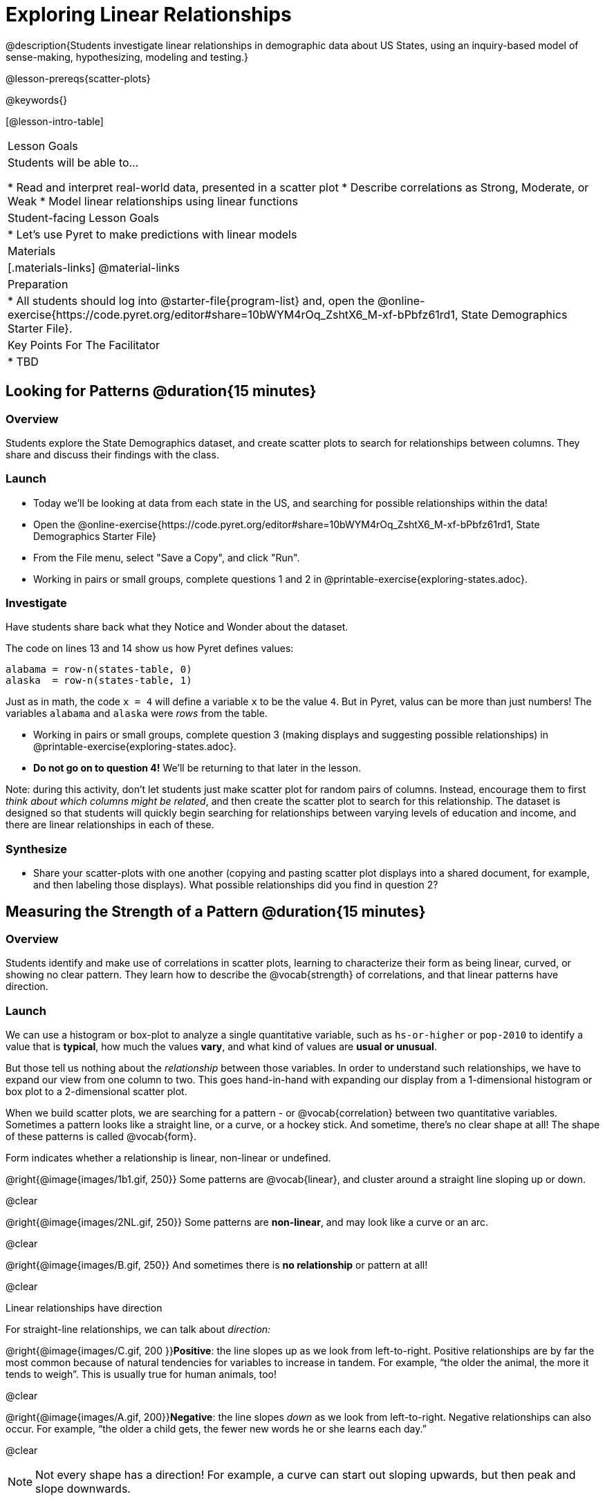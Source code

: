 = Exploring Linear Relationships

@description{Students investigate linear relationships in demographic data about US States, using an inquiry-based model of sense-making, hypothesizing, modeling and testing.}

@lesson-prereqs{scatter-plots}

@keywords{}

[@lesson-intro-table]
|===

| Lesson Goals
| Students will be able to...

* Read and interpret real-world data, presented in a scatter plot
* Describe correlations as Strong, Moderate, or Weak
* Model linear relationships using linear functions

| Student-facing Lesson Goals
|

* Let's use Pyret to make predictions with linear models


| Materials
|[.materials-links]
@material-links

| Preparation
|
* All students should log into @starter-file{program-list} and, open the @online-exercise{https://code.pyret.org/editor#share=10bWYM4rOq_ZshtX6_M-xf-bPbfz61rd1, State Demographics Starter File}.

| Key Points For The Facilitator
|
* TBD
|===

== Looking for Patterns @duration{15 minutes}

=== Overview
Students explore the State Demographics dataset, and create scatter plots to search for relationships between columns. They share and discuss their findings with the class.

=== Launch

[.lesson-instruction]
- Today we'll be looking at data from each state in the US, and searching for possible relationships within the data!
- Open the @online-exercise{https://code.pyret.org/editor#share=10bWYM4rOq_ZshtX6_M-xf-bPbfz61rd1, State Demographics Starter File}
- From the File menu, select "Save a Copy", and click "Run".
- Working in pairs or small groups, complete questions 1 and 2 in @printable-exercise{exploring-states.adoc}.


=== Investigate

Have students share back what they Notice and Wonder about the dataset.

The code on lines 13 and 14 show us how Pyret defines values:

```
alabama = row-n(states-table, 0)
alaska  = row-n(states-table, 1)
```

Just as in math, the code `x = 4` will define a variable `x` to be the value `4`. But in Pyret, valus can be more than just numbers! The variables `alabama` and `alaska` were _rows_ from the table.

[.lesson-instruction]
- Working in pairs or small groups, complete question 3 (making displays and suggesting possible relationships) in @printable-exercise{exploring-states.adoc}.
- **Do not go on to question 4!** We'll be returning to that later in the lesson.

Note: during this activity, don't let students just make scatter plot for random pairs of columns. Instead, encourage them to first _think about which columns might be related_, and then create the scatter plot to search for this relationship. The dataset is designed so that students will quickly begin searching for relationships between varying levels of education and income, and there are linear relationships in each of these.

=== Synthesize

- Share your scatter-plots with one another (copying and pasting scatter plot displays into a shared document, for example, and then labeling those displays). What possible relationships did you find in question 2?

== Measuring the Strength of a Pattern @duration{15 minutes}

=== Overview
Students identify and make use of correlations in scatter plots, learning to characterize their form as being linear, curved, or showing no clear pattern. They learn how to describe the @vocab{strength} of correlations, and that linear patterns have direction.

=== Launch
We can use a histogram or box-plot to analyze a single quantitative variable, such as `hs-or-higher` or `pop-2010` to identify a value that is **typical**, how much the values **vary**, and what kind of values are **usual or unusual**.

But those tell us nothing about the _relationship_ between those variables. In order to understand such relationships, we have to expand our view from one column to two. This goes hand-in-hand with expanding our display from a 1-dimensional histogram or box plot to a 2-dimensional scatter plot.

When we build scatter plots, we are searching for a pattern - or @vocab{correlation} between two quantitative variables. Sometimes a pattern looks like a straight line, or a curve, or a hockey stick. And sometime, there's no clear shape at all! The shape of these patterns is called @vocab{form}.

[.lesson-point]
Form indicates whether a relationship is linear, non-linear or undefined.

@right{@image{images/1b1.gif, 250}} Some patterns are @vocab{linear}, and cluster around a straight line sloping up or down.

@clear

@right{@image{images/2NL.gif, 250}} Some patterns are **non-linear**, and may look like a curve or an arc.

@clear

@right{@image{images/B.gif, 250}} And sometimes there is **no relationship** or pattern at all!

@clear
[.lesson-point]
Linear relationships have direction

For straight-line relationships, we can talk about _direction:_

@right{@image{images/C.gif, 200 }}**Positive**: the line slopes up as we look from left-to-right. Positive relationships are by far the most common because of natural tendencies for variables to increase in tandem. For example, “the older the animal, the more it tends to weigh”. This is usually true for human animals, too!

@clear

@right{@image{images/A.gif, 200}}**Negative**: the line slopes _down_ as we look from left-to-right. Negative relationships can also occur. For example, “the older a child gets, the fewer new words he or she learns each day.”

@clear

NOTE: Not every shape has a direction! For example, a curve can start out sloping upwards, but then peak and slope downwards.

[.lesson-point]
Strength indicates how closely the two variables are correlated.

How well does knowing the x-value allow us to predict what the y-value will be?

@right{@image{images/A.gif, 200}}**A relationship is strong if knowing the x-value of a data point gives us a very good idea of what its y-value will be** (knowing a student's age gives us a very good idea of what grade they're in). A strong linear relationship means that the points in the scatter plot are all clustered _tightly_ around an invisible line.

@clear

@right{@image{images/1a.gif, 200}}**A relationship is weak if x tells us little about y** (a student's age doesn't tell us much about their number of siblings). A weak linear relationship means that the cloud of points is scattered very _loosely_ around the line.

@clear


=== Investigate

Now that you've dug into the role the form, direction and strength play in quantifying a correlation, it's time to put those concepts to work!

[.lesson-instruction]
In pairs or small groups, complete @printable-exercise{pages/identifying-form-matching.adoc}.

Review student answers, and have students _explain their thinking_ for this activity. For students who are struggling, hearing what their peers are looking for is especially helpful at this stage.

[.lesson-instruction]
In pairs or small groups, complete @printable-exercise{pages/identifying-form.adoc}

Review student answers. Some of the answers are not so clear-cut, and students may disagree about what constitutes a "strong" vs. "weak" correlation. We've tried to choose scatter plots that clearly fall into on category or the other, but without diving into the algorithm for linear regression students may find this exercise somewhat subjective.

=== Common Misconceptions
- Students often conflate strength and direction, thinking that a strong correlation _must_ be positive and a weak one _must_ be negative.
- Students may also falsely believe that there is ALWAYS a correlation between any two variables in their dataset.
- Students often believe that strength and sample size are interchangeable, leading to mistaken assumptions like "any correlation found in a million data points _must_ be strong!"


=== Synthesize

[.lesson-instruction]
Return to @printable-exercise{exploring-states.adoc}, and look at the possible relationships you listed in question 2.
- On your own paper, put a star by any relationships that you think might be linear.
- Place a "P" by any relationships (above) that were positive.
- Place an "N" by any relationships (above) that were positive.
- Place an "S" by the strongest-looking relationship you found.
- Place a "W" by the weakest-looking relationship you found.

Have students discuss share the form, direction and strength of the relationships they investigated.


== Making Predictions with Linear Models @duration{25 minutes}

=== Overview

The line of best fit is framed as a _predictor function_, which attempts to predict where a new point would fall on the plane based on the relationship in the data. Students define their predictors (linear functions) to find the line of best fit, using @vocab{R-squared} to determine fitness and making predictions with the result. They explore the impact that slope and and y-intercept have on fitness.

=== Launch

[.lesson-instruction]
In Pyret, make a scatter plot showing the the relationship between `college-or-higher` and `median-household-income`.

@center{@image{images/college-v-income.png}}

This scatter plot appears to show a positive, linear relationship: states with higher percentages of college graduates tend to have higher median household incomes.

[.lesson-instruction]
**Suppose the United States were to add a new state**. What median household income would you predict for that state, if exactly 50% of its citizens had attended college? What about 90%? 10%

Let students discuss, and explain their thinking. If possible, mark off a single point for each of the hypothetical percentages, then connect those points to show a straight line. Note that some of these new points would require changing the x- and y-axes of our display!

When we see patterns in data, we can use those patterns to __make predictions__ based on that data. We can even draw a line to show all the possible predictions at once! These predictions represent our "best guess" at the underlying relationship in the data, as we try to model that relationship using math.

These models are just functions being graphed on top of the scatter plot, with the goal of minimizing the distance between the line and all the points on the plot. For straight-line relationships, these are _linear functions_ or "linear models". The straight-line graph of these models is sometimes called the "regression line" or the "predictor function", but you may have heard it called the @vocab{line of best fit}.

When we make a model, we want it to be the closest possible approximation of all the points. A "good fit" has most of the points very close to the line, and a "bad fit" has the points very far away.


=== Investigate

[.lesson-instruction]
- Complete the first section (questions 1-5) in @printable-exercise{model-college-v-income.adoc}.
- Discuss as a class: how well did your model work for Alabama and Alaska? Why didn't it work as well for other states? How can we measure "how well a model fits"?

Before students complete the remainder of the workbook page, confirm that they were able to successfully compute slope and y-intercept, define and test `f(x)` in Pyret; and evaluate the predictive value of `f(x)`.

Pyret includes a function called `fit-model`. Find this contract in your contracts pages! Like `scatter-plot`, it consumes columns for our labels, our xs and ours ys. However, it __also consumes a function!__ It produces a scatter plot, with the function graphed on top of it.

[.lesson-instruction]
- Complete the second section (questions 6-12) in @printable-exercise{model-college-v-income.adoc}.
- Discuss as a class: what does @math{R^2} mean?

@math{R^2} describes the _percentage of the variation in the y-variable that is explained by the x variable_ in our model. In other words, an @math{R^2} value of 0.20 could mean that “20% of the variation in median household income is explained by the percentage of college degrees in a state, according to our linear model”. Better models will explain a higher percentage of that variation!

If the model is a perfect, the @math{R^2} value will be 1.00, meaning 100% of the @math{y}-values can be explained by the @math{x}-values. Of course in the real world, no model is perfect! The @math{R^2} value for no correlation at all is *zero*. If we just drew a horizontal predictor line _in the middle of the data_, it would mean that we expect a median income somewhere in that range but with no connection whatsoever to the percentage of people who finish college.

But sometimes models make predictions that are _even worse than useless_ - they trend in the wrong direction altogether! Did you see any models with a negative @math{R^2} value?

[.lesson-instruction]
- Complete the third section (questions 13 and 14) in @printable-exercise{model-college-v-income.adoc}.
- Discuss as a class: what was the best model you could come up with?

But how do we find the __best__ model? In Statistics, an algorithm called linear regression is used to derive the slope and y-intercept of the best possible model by taking every datapoint into account. Pyret has a function that will do just that, called `lr-plot`.

[.lesson-instruction]
- Complete the fourth section in @printable-exercise{model-college-v-income.adoc}.
- Discuss as a class: how close did you come to the optimal model? Did anything about the model surprise you?

[.strategy-box, cols="1a", grid="none", stripes="none"]
|===
|
@span{.title}{More `lr-plot` material}

If you'd like to have students dig deeper into linear regression, there's an @lesson-link{linear-regression, entire lesson} you can use that spends more time interpreting results and writing about findings. Deeper discussion of @math{R^2} and least-squares regression may be appropriate for older students, or in a dedicated statistics class.
|===

When we interpret a model, we try to make sense of the slope, the axes, the @math{R^2} value, and the real data behind them. In this example, __a model built from Alaska and Alabama predicts that a 1 percent increase in college degrees is associated with a **$5613** increase in median household income. Based on the @math{R^2} value of **-15.63**, this is a pretty terrible model and shouldn't be trusted!__

[.lesson-instruction]
- These models are useless if we can't make sense of them! For practice, complete @printable-exercise{interpreting-models.adoc}.

OPTIONAL: For more practice, have students build linear models for **other** relationships in the data! They can use @opt-printable-exercise{model-your-own.adoc}, and write up their findings in the extra space on @printable-exercise{interpreting-models.adoc}.

=== Synthesize

- How could we use scatter plots and linear models to find out if taller NBA players tend to make more three-pointers?
- How could we use them to find out if wealthier people live longer?
- How could we use them to find answers to _other_ questions?
